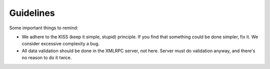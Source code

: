 Guidelines
==========

Some important things to remind:

* We adhere to the KISS (keep it simple, stupid) principle. If you
  find that something could be done simpler, fix it. We consider
  excessive complexity a bug.
* All data validation should be done in the XMLRPC server, not here.
  Server must do validation anyway, and there's no reason to do it
  twice.
